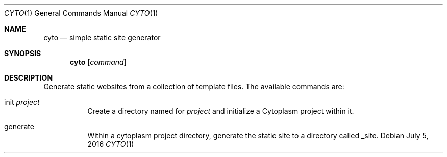 .\" This Source Code Form is subject to the terms of the Mozilla Public
.\" License, v. 2.0. If a copy of the MPL was not distributed with this
.\" file, You can obtain one at http://mozilla.org/MPL/2.0/.
.\"
.\" Copyright (c) 2016 David Jackson
.Dd July 5, 2016
.Dt CYTO 1
.Os
.Sh NAME
.Nm cyto
.Nd simple static site generator
.Sh SYNOPSIS
.Nm
.Op Ar command
.Sh DESCRIPTION
Generate static websites from a collection of template files. The available
commands are:
.Bl -tag -width Ds
.It init Ar project
Create a directory named for
.Ar project
and initialize a Cytoplasm project within it.
.It generate
Within a cytoplasm project directory, generate the static site to a directory
called _site.
.El
